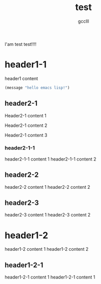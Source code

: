 #+title: test
#+author: gcclll
#+email: gccll.love@gmail.com


I'am test test!!!!

* header1-1
header1 content

#+begin_src emacs-lisp :tangle yes
(message "hello emacs lisp!")
#+end_src

** header2-1

Header2-1 content 1

#+test: header2 attribute

Header2-1 content 2

Header2-1 content 3

*** header2-1-1

header2-1-1 content 1
header2-1-1 content 2
** header2-2

header2-2 content 1
header2-2 content 2
** header2-3

header2-3 content 1
header2-3 content 2

* header1-2

header1-2 content 1
header1-2 content 2

** header1-2-1

header1-2-1 content 1
header1-2-1 content 1
